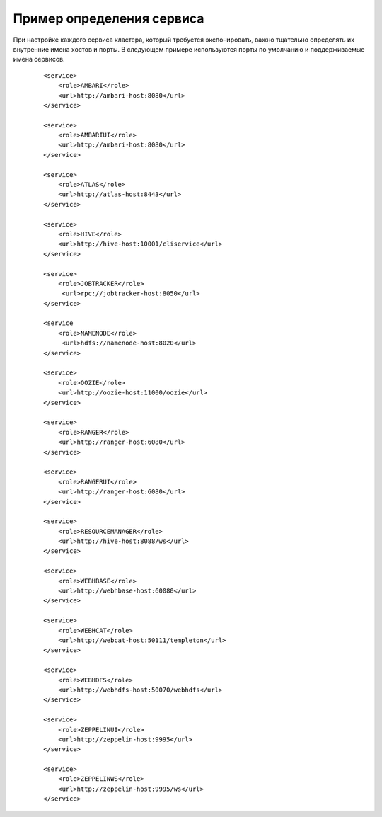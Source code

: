 Пример определения сервиса
===========================


При настройке каждого сервиса кластера, который требуется экспонировать, важно тщательно определять их внутренние имена хостов и порты. В следующем примере используются порты по умолчанию и поддерживаемые имена сервисов.

  :: 
  
   <service>
       <role>AMBARI</role>
       <url>http://ambari-host:8080</url>
   </service>
   
   <service>
       <role>AMBARIUI</role>
       <url>http://ambari-host:8080</url>
   </service>
   
   <service>
       <role>ATLAS</role>
       <url>http://atlas-host:8443</url>
   </service>
   
   <service>
       <role>HIVE</role>
       <url>http://hive-host:10001/cliservice</url>
   </service>
   
   <service>
       <role>JOBTRACKER</role>
        <url>rpc://jobtracker-host:8050</url>
   </service>
   
   <service
       <role>NAMENODE</role>
        <url>hdfs://namenode-host:8020</url>
   </service>
   
   <service>
       <role>OOZIE</role>
       <url>http://oozie-host:11000/oozie</url>
   </service>
   
   <service>
       <role>RANGER</role>
       <url>http://ranger-host:6080</url>
   </service>
   
   <service>
       <role>RANGERUI</role>
       <url>http://ranger-host:6080</url>
   </service>
   
   <service>
       <role>RESOURCEMANAGER</role>
       <url>http://hive-host:8088/ws</url>
   </service>
   
   <service>
       <role>WEBHBASE</role>
       <url>http://webhbase-host:60080</url>
   </service>
   
   <service>
       <role>WEBHCAT</role>
       <url>http://webcat-host:50111/templeton</url>
   </service>
   
   <service>
       <role>WEBHDFS</role>
       <url>http://webhdfs-host:50070/webhdfs</url>
   </service>
   
   <service>
       <role>ZEPPELINUI</role>
       <url>http://zeppelin-host:9995</url>
   </service>
   
   <service>
       <role>ZEPPELINWS</role>
       <url>http://zeppelin-host:9995/ws</url>
   </service>
